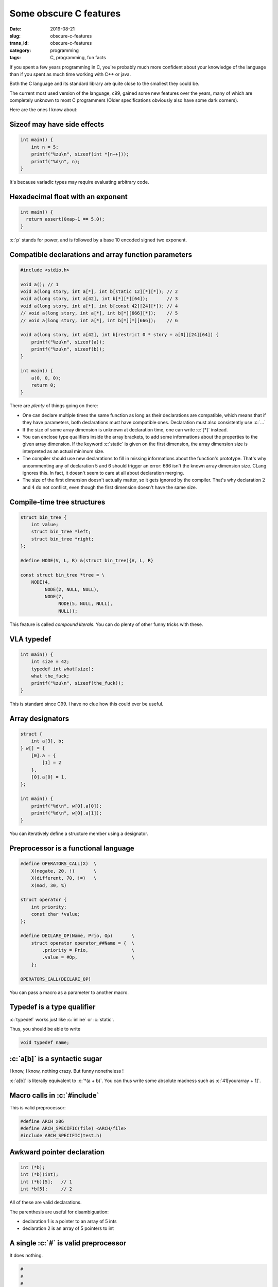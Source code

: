 -----------------------
Some obscure C features
-----------------------
:date: 2019-08-21
:slug: obscure-c-features
:trans_id: obscure-c-features
:category: programming
:tags: C, programming, fun facts


.. role:: c(code)
   :language: c
   :class: highlight

If you spent a few years programming in C, you're probably much more confident about your knowledge of the language than if you spent as much time working with C++ or java.

Both the C language and its standard library are quite close to the smallest they could be.

The current most used version of the language, c99, gained some new features over the years, many of which are completely unknown to most C programmers (Older specifications obviously also have some dark corners).

Here are the ones I know about:

Sizeof may have side effects
============================


.. code-block:: c

   int main() {
       int n = 5;
       printf("%zu\n", sizeof(int *[n++]));
       printf("%d\n", n);
   }

It's because variadic types may require evaluating arbitrary code.

Hexadecimal float with an exponent
===================================

.. code-block:: c

   int main() {
     return assert(0xap-1 == 5.0);
   }

:c:`p` stands for power, and is followed by a base 10 encoded signed two exponent.

Compatible declarations and array function parameters
=====================================================

.. code-block:: c

   #include <stdio.h>

   void a(); // 1
   void a(long story, int a[*], int b[static 12][*][*]); // 2
   void a(long story, int a[42], int b[*][*][64]);       // 3
   void a(long story, int a[*], int b[const 42][24][*]); // 4
   // void a(long story, int a[*], int b[*][666][*]);    // 5
   // void a(long story, int a[*], int b[*][*][666]);    // 6

   void a(long story, int a[42], int b[restrict 0 * story + a[0]][24][64]) {
       printf("%zu\n", sizeof(a));
       printf("%zu\n", sizeof(b));
   }

   int main() {
       a(0, 0, 0);
       return 0;
   }

There are *plenty* of things going on there:

- One can declare multiple times the same function as long as their declarations are compatible, which means that if they have parameters, both declarations must have compatible ones. Declaration must also consistently use :c:`...`
- If the size of some array dimension is unknown at declaration time, one can write :c:`[*]` instead.
- You can enclose type qualifiers inside the array brackets, to add some informations about the properties to the given array dimension. If the keyword :c:`static` is given on the first dimension, the array dimension size is interpreted as an actual minimum size.
- The compiler should use new declarations to fill in missing informations about the function's prototype. That's why uncommenting any of declaration 5 and 6 should trigger an error: 666 isn't the known array dimension size. CLang ignores this. In fact, it doesn't seem to care at all about declaration merging.
- The size of the first dimension doesn't actually matter, so it gets ignored by the compiler. That's why declaration :math:`2` and :math:`4` do not conflict, even though the first dimension doesn't have the same size.

Compile-time tree structures
==========================================

.. code-block:: c

   struct bin_tree {
       int value;
       struct bin_tree *left;
       struct bin_tree *right;
   };

   #define NODE(V, L, R) &(struct bin_tree){V, L, R}

   const struct bin_tree *tree = \
       NODE(4,
            NODE(2, NULL, NULL),
            NODE(7,
                 NODE(5, NULL, NULL),
                 NULL));

This feature is called *compound literals*. You can do plenty of other funny tricks with these.

VLA typedef
===========

.. code-block:: c

   int main() {
       int size = 42;
       typedef int what[size];
       what the_fuck;
       printf("%zu\n", sizeof(the_fuck));
   }

This is standard since C99. I have no clue how this could ever be useful.

Array designators
=================

.. code-block:: c

   struct {
       int a[3], b;
   } w[] = {
       [0].a = {
           [1] = 2
       },
       [0].a[0] = 1,
   };

   int main() {
       printf("%d\n", w[0].a[0]);
       printf("%d\n", w[0].a[1]);
   }

You can iteratively define a structure member using a designator.

Preprocessor is a functional language
=====================================

.. code-block:: c

   #define OPERATORS_CALL(X)  \
       X(negate, 20, !)       \
       X(different, 70, !=)   \
       X(mod, 30, %)

   struct operator {
       int priority;
       const char *value;
   };

   #define DECLARE_OP(Name, Prio, Op)       \
       struct operator operator_##Name = {  \
           .priority = Prio,                \
           .value = #Op,                    \
       };

   OPERATORS_CALL(DECLARE_OP)

You can pass a macro as a parameter to another macro.

Typedef is a type qualifier
===========================

:c:`typedef` works just like :c:`inline` or :c:`static`.

Thus, you should be able to write

.. code-block:: c

   void typedef name;

:c:`a[b]` is a syntactic sugar
==============================

I know, I know, nothing crazy. But funny nonetheless !

:c:`a[b]` is literally equivalent to :c:`*(a + b)`.
You can thus write some absolute madness such as :c:`41[yourarray + 1]`.


Macro calls in :c:`#include`
============================

This is valid preprocessor:

.. code-block:: c

   #define ARCH x86
   #define ARCH_SPECIFIC(file) <ARCH/file>
   #include ARCH_SPECIFIC(test.h)

Awkward pointer declaration
===========================

.. code-block:: c

   int (*b);
   int (*b)(int);
   int (*b)[5];   // 1
   int *b[5];     // 2

All of these are valid declarations.

The parenthesis are useful for disambiguation:

- declaration 1 is a pointer to an array of 5 ints
- declaration 2 is an array of 5 pointers to int

A single :c:`#` is valid preprocessor
=====================================

It does nothing.

.. code-block:: c

   #
   #
   #

   int main() {
       return 0;
   }


That's all I got !

I found most of these reading the specification, some others while reading production code.

Happy C adventures :)
